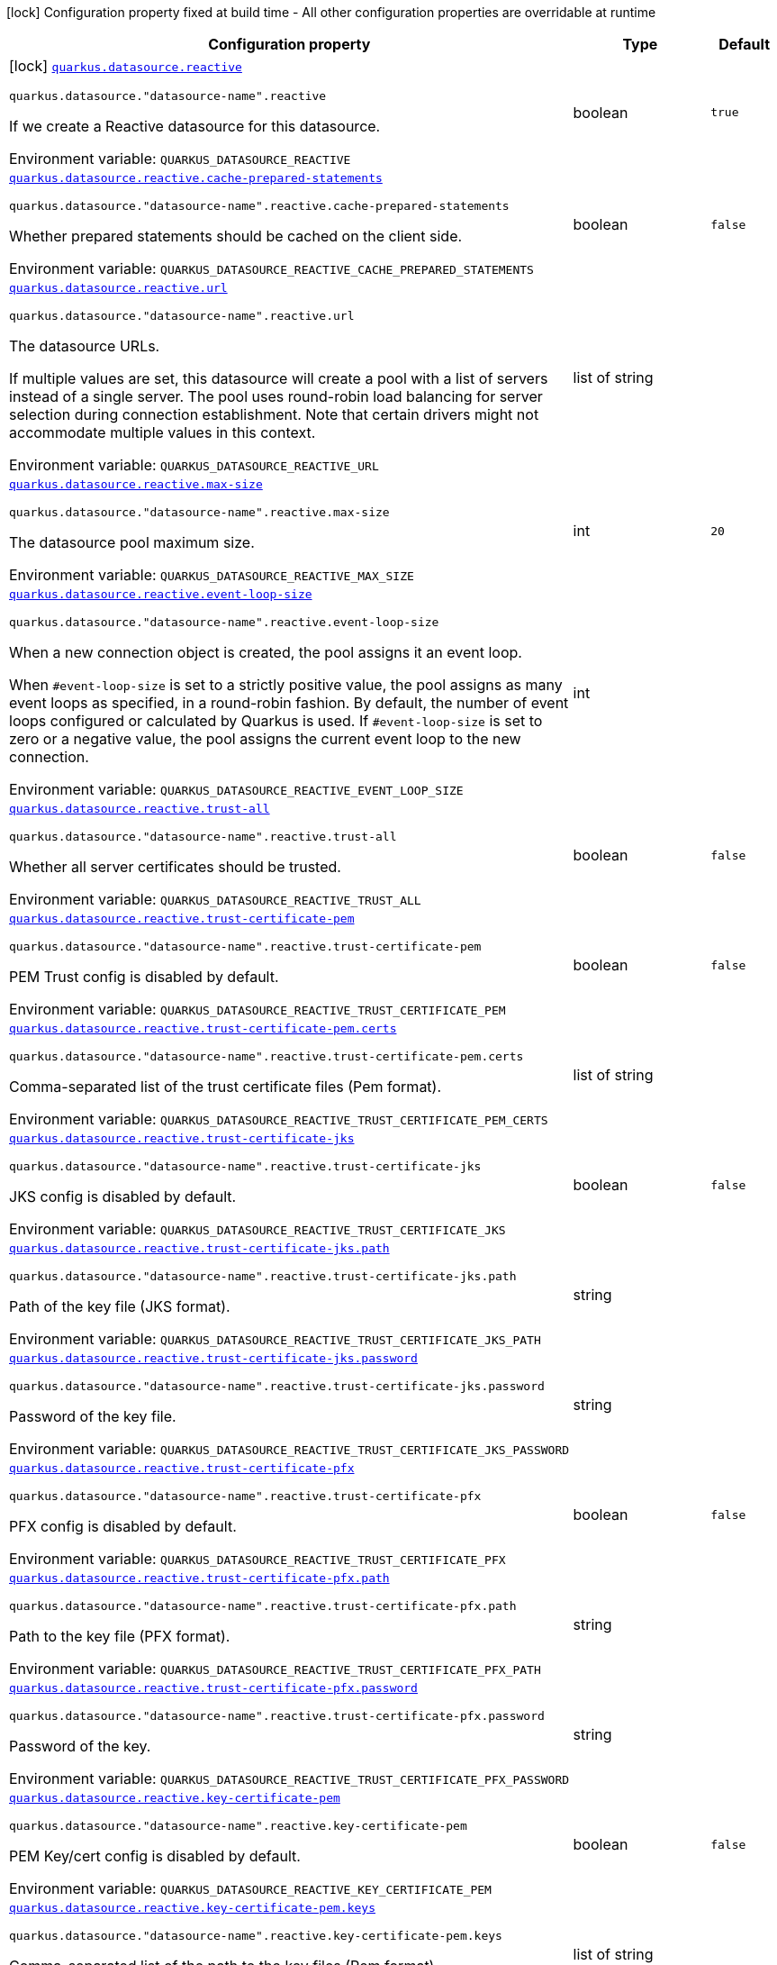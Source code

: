 [.configuration-legend]
icon:lock[title=Fixed at build time] Configuration property fixed at build time - All other configuration properties are overridable at runtime
[.configuration-reference.searchable, cols="80,.^10,.^10"]
|===

h|[.header-title]##Configuration property##
h|Type
h|Default

a|icon:lock[title=Fixed at build time] [[quarkus-reactive-datasource_quarkus-datasource-reactive]] [.property-path]##link:#quarkus-reactive-datasource_quarkus-datasource-reactive[`quarkus.datasource.reactive`]##
ifdef::add-copy-button-to-config-props[]
config_property_copy_button:+++quarkus.datasource.reactive+++[]
endif::add-copy-button-to-config-props[]


`quarkus.datasource."datasource-name".reactive`
ifdef::add-copy-button-to-config-props[]
config_property_copy_button:+++quarkus.datasource."datasource-name".reactive+++[]
endif::add-copy-button-to-config-props[]

[.description]
--
If we create a Reactive datasource for this datasource.


ifdef::add-copy-button-to-env-var[]
Environment variable: env_var_with_copy_button:+++QUARKUS_DATASOURCE_REACTIVE+++[]
endif::add-copy-button-to-env-var[]
ifndef::add-copy-button-to-env-var[]
Environment variable: `+++QUARKUS_DATASOURCE_REACTIVE+++`
endif::add-copy-button-to-env-var[]
--
|boolean
|`true`

a| [[quarkus-reactive-datasource_quarkus-datasource-reactive-cache-prepared-statements]] [.property-path]##link:#quarkus-reactive-datasource_quarkus-datasource-reactive-cache-prepared-statements[`quarkus.datasource.reactive.cache-prepared-statements`]##
ifdef::add-copy-button-to-config-props[]
config_property_copy_button:+++quarkus.datasource.reactive.cache-prepared-statements+++[]
endif::add-copy-button-to-config-props[]


`quarkus.datasource."datasource-name".reactive.cache-prepared-statements`
ifdef::add-copy-button-to-config-props[]
config_property_copy_button:+++quarkus.datasource."datasource-name".reactive.cache-prepared-statements+++[]
endif::add-copy-button-to-config-props[]

[.description]
--
Whether prepared statements should be cached on the client side.


ifdef::add-copy-button-to-env-var[]
Environment variable: env_var_with_copy_button:+++QUARKUS_DATASOURCE_REACTIVE_CACHE_PREPARED_STATEMENTS+++[]
endif::add-copy-button-to-env-var[]
ifndef::add-copy-button-to-env-var[]
Environment variable: `+++QUARKUS_DATASOURCE_REACTIVE_CACHE_PREPARED_STATEMENTS+++`
endif::add-copy-button-to-env-var[]
--
|boolean
|`false`

a| [[quarkus-reactive-datasource_quarkus-datasource-reactive-url]] [.property-path]##link:#quarkus-reactive-datasource_quarkus-datasource-reactive-url[`quarkus.datasource.reactive.url`]##
ifdef::add-copy-button-to-config-props[]
config_property_copy_button:+++quarkus.datasource.reactive.url+++[]
endif::add-copy-button-to-config-props[]


`quarkus.datasource."datasource-name".reactive.url`
ifdef::add-copy-button-to-config-props[]
config_property_copy_button:+++quarkus.datasource."datasource-name".reactive.url+++[]
endif::add-copy-button-to-config-props[]

[.description]
--
The datasource URLs.

If multiple values are set, this datasource will create a pool with a list of servers instead of a single server. The pool uses round-robin load balancing for server selection during connection establishment. Note that certain drivers might not accommodate multiple values in this context.


ifdef::add-copy-button-to-env-var[]
Environment variable: env_var_with_copy_button:+++QUARKUS_DATASOURCE_REACTIVE_URL+++[]
endif::add-copy-button-to-env-var[]
ifndef::add-copy-button-to-env-var[]
Environment variable: `+++QUARKUS_DATASOURCE_REACTIVE_URL+++`
endif::add-copy-button-to-env-var[]
--
|list of string
|

a| [[quarkus-reactive-datasource_quarkus-datasource-reactive-max-size]] [.property-path]##link:#quarkus-reactive-datasource_quarkus-datasource-reactive-max-size[`quarkus.datasource.reactive.max-size`]##
ifdef::add-copy-button-to-config-props[]
config_property_copy_button:+++quarkus.datasource.reactive.max-size+++[]
endif::add-copy-button-to-config-props[]


`quarkus.datasource."datasource-name".reactive.max-size`
ifdef::add-copy-button-to-config-props[]
config_property_copy_button:+++quarkus.datasource."datasource-name".reactive.max-size+++[]
endif::add-copy-button-to-config-props[]

[.description]
--
The datasource pool maximum size.


ifdef::add-copy-button-to-env-var[]
Environment variable: env_var_with_copy_button:+++QUARKUS_DATASOURCE_REACTIVE_MAX_SIZE+++[]
endif::add-copy-button-to-env-var[]
ifndef::add-copy-button-to-env-var[]
Environment variable: `+++QUARKUS_DATASOURCE_REACTIVE_MAX_SIZE+++`
endif::add-copy-button-to-env-var[]
--
|int
|`20`

a| [[quarkus-reactive-datasource_quarkus-datasource-reactive-event-loop-size]] [.property-path]##link:#quarkus-reactive-datasource_quarkus-datasource-reactive-event-loop-size[`quarkus.datasource.reactive.event-loop-size`]##
ifdef::add-copy-button-to-config-props[]
config_property_copy_button:+++quarkus.datasource.reactive.event-loop-size+++[]
endif::add-copy-button-to-config-props[]


`quarkus.datasource."datasource-name".reactive.event-loop-size`
ifdef::add-copy-button-to-config-props[]
config_property_copy_button:+++quarkus.datasource."datasource-name".reactive.event-loop-size+++[]
endif::add-copy-button-to-config-props[]

[.description]
--
When a new connection object is created, the pool assigns it an event loop.

When `++#++event-loop-size` is set to a strictly positive value, the pool assigns as many event loops as specified, in a round-robin fashion. By default, the number of event loops configured or calculated by Quarkus is used. If `++#++event-loop-size` is set to zero or a negative value, the pool assigns the current event loop to the new connection.


ifdef::add-copy-button-to-env-var[]
Environment variable: env_var_with_copy_button:+++QUARKUS_DATASOURCE_REACTIVE_EVENT_LOOP_SIZE+++[]
endif::add-copy-button-to-env-var[]
ifndef::add-copy-button-to-env-var[]
Environment variable: `+++QUARKUS_DATASOURCE_REACTIVE_EVENT_LOOP_SIZE+++`
endif::add-copy-button-to-env-var[]
--
|int
|

a| [[quarkus-reactive-datasource_quarkus-datasource-reactive-trust-all]] [.property-path]##link:#quarkus-reactive-datasource_quarkus-datasource-reactive-trust-all[`quarkus.datasource.reactive.trust-all`]##
ifdef::add-copy-button-to-config-props[]
config_property_copy_button:+++quarkus.datasource.reactive.trust-all+++[]
endif::add-copy-button-to-config-props[]


`quarkus.datasource."datasource-name".reactive.trust-all`
ifdef::add-copy-button-to-config-props[]
config_property_copy_button:+++quarkus.datasource."datasource-name".reactive.trust-all+++[]
endif::add-copy-button-to-config-props[]

[.description]
--
Whether all server certificates should be trusted.


ifdef::add-copy-button-to-env-var[]
Environment variable: env_var_with_copy_button:+++QUARKUS_DATASOURCE_REACTIVE_TRUST_ALL+++[]
endif::add-copy-button-to-env-var[]
ifndef::add-copy-button-to-env-var[]
Environment variable: `+++QUARKUS_DATASOURCE_REACTIVE_TRUST_ALL+++`
endif::add-copy-button-to-env-var[]
--
|boolean
|`false`

a| [[quarkus-reactive-datasource_quarkus-datasource-reactive-trust-certificate-pem]] [.property-path]##link:#quarkus-reactive-datasource_quarkus-datasource-reactive-trust-certificate-pem[`quarkus.datasource.reactive.trust-certificate-pem`]##
ifdef::add-copy-button-to-config-props[]
config_property_copy_button:+++quarkus.datasource.reactive.trust-certificate-pem+++[]
endif::add-copy-button-to-config-props[]


`quarkus.datasource."datasource-name".reactive.trust-certificate-pem`
ifdef::add-copy-button-to-config-props[]
config_property_copy_button:+++quarkus.datasource."datasource-name".reactive.trust-certificate-pem+++[]
endif::add-copy-button-to-config-props[]

[.description]
--
PEM Trust config is disabled by default.


ifdef::add-copy-button-to-env-var[]
Environment variable: env_var_with_copy_button:+++QUARKUS_DATASOURCE_REACTIVE_TRUST_CERTIFICATE_PEM+++[]
endif::add-copy-button-to-env-var[]
ifndef::add-copy-button-to-env-var[]
Environment variable: `+++QUARKUS_DATASOURCE_REACTIVE_TRUST_CERTIFICATE_PEM+++`
endif::add-copy-button-to-env-var[]
--
|boolean
|`false`

a| [[quarkus-reactive-datasource_quarkus-datasource-reactive-trust-certificate-pem-certs]] [.property-path]##link:#quarkus-reactive-datasource_quarkus-datasource-reactive-trust-certificate-pem-certs[`quarkus.datasource.reactive.trust-certificate-pem.certs`]##
ifdef::add-copy-button-to-config-props[]
config_property_copy_button:+++quarkus.datasource.reactive.trust-certificate-pem.certs+++[]
endif::add-copy-button-to-config-props[]


`quarkus.datasource."datasource-name".reactive.trust-certificate-pem.certs`
ifdef::add-copy-button-to-config-props[]
config_property_copy_button:+++quarkus.datasource."datasource-name".reactive.trust-certificate-pem.certs+++[]
endif::add-copy-button-to-config-props[]

[.description]
--
Comma-separated list of the trust certificate files (Pem format).


ifdef::add-copy-button-to-env-var[]
Environment variable: env_var_with_copy_button:+++QUARKUS_DATASOURCE_REACTIVE_TRUST_CERTIFICATE_PEM_CERTS+++[]
endif::add-copy-button-to-env-var[]
ifndef::add-copy-button-to-env-var[]
Environment variable: `+++QUARKUS_DATASOURCE_REACTIVE_TRUST_CERTIFICATE_PEM_CERTS+++`
endif::add-copy-button-to-env-var[]
--
|list of string
|

a| [[quarkus-reactive-datasource_quarkus-datasource-reactive-trust-certificate-jks]] [.property-path]##link:#quarkus-reactive-datasource_quarkus-datasource-reactive-trust-certificate-jks[`quarkus.datasource.reactive.trust-certificate-jks`]##
ifdef::add-copy-button-to-config-props[]
config_property_copy_button:+++quarkus.datasource.reactive.trust-certificate-jks+++[]
endif::add-copy-button-to-config-props[]


`quarkus.datasource."datasource-name".reactive.trust-certificate-jks`
ifdef::add-copy-button-to-config-props[]
config_property_copy_button:+++quarkus.datasource."datasource-name".reactive.trust-certificate-jks+++[]
endif::add-copy-button-to-config-props[]

[.description]
--
JKS config is disabled by default.


ifdef::add-copy-button-to-env-var[]
Environment variable: env_var_with_copy_button:+++QUARKUS_DATASOURCE_REACTIVE_TRUST_CERTIFICATE_JKS+++[]
endif::add-copy-button-to-env-var[]
ifndef::add-copy-button-to-env-var[]
Environment variable: `+++QUARKUS_DATASOURCE_REACTIVE_TRUST_CERTIFICATE_JKS+++`
endif::add-copy-button-to-env-var[]
--
|boolean
|`false`

a| [[quarkus-reactive-datasource_quarkus-datasource-reactive-trust-certificate-jks-path]] [.property-path]##link:#quarkus-reactive-datasource_quarkus-datasource-reactive-trust-certificate-jks-path[`quarkus.datasource.reactive.trust-certificate-jks.path`]##
ifdef::add-copy-button-to-config-props[]
config_property_copy_button:+++quarkus.datasource.reactive.trust-certificate-jks.path+++[]
endif::add-copy-button-to-config-props[]


`quarkus.datasource."datasource-name".reactive.trust-certificate-jks.path`
ifdef::add-copy-button-to-config-props[]
config_property_copy_button:+++quarkus.datasource."datasource-name".reactive.trust-certificate-jks.path+++[]
endif::add-copy-button-to-config-props[]

[.description]
--
Path of the key file (JKS format).


ifdef::add-copy-button-to-env-var[]
Environment variable: env_var_with_copy_button:+++QUARKUS_DATASOURCE_REACTIVE_TRUST_CERTIFICATE_JKS_PATH+++[]
endif::add-copy-button-to-env-var[]
ifndef::add-copy-button-to-env-var[]
Environment variable: `+++QUARKUS_DATASOURCE_REACTIVE_TRUST_CERTIFICATE_JKS_PATH+++`
endif::add-copy-button-to-env-var[]
--
|string
|

a| [[quarkus-reactive-datasource_quarkus-datasource-reactive-trust-certificate-jks-password]] [.property-path]##link:#quarkus-reactive-datasource_quarkus-datasource-reactive-trust-certificate-jks-password[`quarkus.datasource.reactive.trust-certificate-jks.password`]##
ifdef::add-copy-button-to-config-props[]
config_property_copy_button:+++quarkus.datasource.reactive.trust-certificate-jks.password+++[]
endif::add-copy-button-to-config-props[]


`quarkus.datasource."datasource-name".reactive.trust-certificate-jks.password`
ifdef::add-copy-button-to-config-props[]
config_property_copy_button:+++quarkus.datasource."datasource-name".reactive.trust-certificate-jks.password+++[]
endif::add-copy-button-to-config-props[]

[.description]
--
Password of the key file.


ifdef::add-copy-button-to-env-var[]
Environment variable: env_var_with_copy_button:+++QUARKUS_DATASOURCE_REACTIVE_TRUST_CERTIFICATE_JKS_PASSWORD+++[]
endif::add-copy-button-to-env-var[]
ifndef::add-copy-button-to-env-var[]
Environment variable: `+++QUARKUS_DATASOURCE_REACTIVE_TRUST_CERTIFICATE_JKS_PASSWORD+++`
endif::add-copy-button-to-env-var[]
--
|string
|

a| [[quarkus-reactive-datasource_quarkus-datasource-reactive-trust-certificate-pfx]] [.property-path]##link:#quarkus-reactive-datasource_quarkus-datasource-reactive-trust-certificate-pfx[`quarkus.datasource.reactive.trust-certificate-pfx`]##
ifdef::add-copy-button-to-config-props[]
config_property_copy_button:+++quarkus.datasource.reactive.trust-certificate-pfx+++[]
endif::add-copy-button-to-config-props[]


`quarkus.datasource."datasource-name".reactive.trust-certificate-pfx`
ifdef::add-copy-button-to-config-props[]
config_property_copy_button:+++quarkus.datasource."datasource-name".reactive.trust-certificate-pfx+++[]
endif::add-copy-button-to-config-props[]

[.description]
--
PFX config is disabled by default.


ifdef::add-copy-button-to-env-var[]
Environment variable: env_var_with_copy_button:+++QUARKUS_DATASOURCE_REACTIVE_TRUST_CERTIFICATE_PFX+++[]
endif::add-copy-button-to-env-var[]
ifndef::add-copy-button-to-env-var[]
Environment variable: `+++QUARKUS_DATASOURCE_REACTIVE_TRUST_CERTIFICATE_PFX+++`
endif::add-copy-button-to-env-var[]
--
|boolean
|`false`

a| [[quarkus-reactive-datasource_quarkus-datasource-reactive-trust-certificate-pfx-path]] [.property-path]##link:#quarkus-reactive-datasource_quarkus-datasource-reactive-trust-certificate-pfx-path[`quarkus.datasource.reactive.trust-certificate-pfx.path`]##
ifdef::add-copy-button-to-config-props[]
config_property_copy_button:+++quarkus.datasource.reactive.trust-certificate-pfx.path+++[]
endif::add-copy-button-to-config-props[]


`quarkus.datasource."datasource-name".reactive.trust-certificate-pfx.path`
ifdef::add-copy-button-to-config-props[]
config_property_copy_button:+++quarkus.datasource."datasource-name".reactive.trust-certificate-pfx.path+++[]
endif::add-copy-button-to-config-props[]

[.description]
--
Path to the key file (PFX format).


ifdef::add-copy-button-to-env-var[]
Environment variable: env_var_with_copy_button:+++QUARKUS_DATASOURCE_REACTIVE_TRUST_CERTIFICATE_PFX_PATH+++[]
endif::add-copy-button-to-env-var[]
ifndef::add-copy-button-to-env-var[]
Environment variable: `+++QUARKUS_DATASOURCE_REACTIVE_TRUST_CERTIFICATE_PFX_PATH+++`
endif::add-copy-button-to-env-var[]
--
|string
|

a| [[quarkus-reactive-datasource_quarkus-datasource-reactive-trust-certificate-pfx-password]] [.property-path]##link:#quarkus-reactive-datasource_quarkus-datasource-reactive-trust-certificate-pfx-password[`quarkus.datasource.reactive.trust-certificate-pfx.password`]##
ifdef::add-copy-button-to-config-props[]
config_property_copy_button:+++quarkus.datasource.reactive.trust-certificate-pfx.password+++[]
endif::add-copy-button-to-config-props[]


`quarkus.datasource."datasource-name".reactive.trust-certificate-pfx.password`
ifdef::add-copy-button-to-config-props[]
config_property_copy_button:+++quarkus.datasource."datasource-name".reactive.trust-certificate-pfx.password+++[]
endif::add-copy-button-to-config-props[]

[.description]
--
Password of the key.


ifdef::add-copy-button-to-env-var[]
Environment variable: env_var_with_copy_button:+++QUARKUS_DATASOURCE_REACTIVE_TRUST_CERTIFICATE_PFX_PASSWORD+++[]
endif::add-copy-button-to-env-var[]
ifndef::add-copy-button-to-env-var[]
Environment variable: `+++QUARKUS_DATASOURCE_REACTIVE_TRUST_CERTIFICATE_PFX_PASSWORD+++`
endif::add-copy-button-to-env-var[]
--
|string
|

a| [[quarkus-reactive-datasource_quarkus-datasource-reactive-key-certificate-pem]] [.property-path]##link:#quarkus-reactive-datasource_quarkus-datasource-reactive-key-certificate-pem[`quarkus.datasource.reactive.key-certificate-pem`]##
ifdef::add-copy-button-to-config-props[]
config_property_copy_button:+++quarkus.datasource.reactive.key-certificate-pem+++[]
endif::add-copy-button-to-config-props[]


`quarkus.datasource."datasource-name".reactive.key-certificate-pem`
ifdef::add-copy-button-to-config-props[]
config_property_copy_button:+++quarkus.datasource."datasource-name".reactive.key-certificate-pem+++[]
endif::add-copy-button-to-config-props[]

[.description]
--
PEM Key/cert config is disabled by default.


ifdef::add-copy-button-to-env-var[]
Environment variable: env_var_with_copy_button:+++QUARKUS_DATASOURCE_REACTIVE_KEY_CERTIFICATE_PEM+++[]
endif::add-copy-button-to-env-var[]
ifndef::add-copy-button-to-env-var[]
Environment variable: `+++QUARKUS_DATASOURCE_REACTIVE_KEY_CERTIFICATE_PEM+++`
endif::add-copy-button-to-env-var[]
--
|boolean
|`false`

a| [[quarkus-reactive-datasource_quarkus-datasource-reactive-key-certificate-pem-keys]] [.property-path]##link:#quarkus-reactive-datasource_quarkus-datasource-reactive-key-certificate-pem-keys[`quarkus.datasource.reactive.key-certificate-pem.keys`]##
ifdef::add-copy-button-to-config-props[]
config_property_copy_button:+++quarkus.datasource.reactive.key-certificate-pem.keys+++[]
endif::add-copy-button-to-config-props[]


`quarkus.datasource."datasource-name".reactive.key-certificate-pem.keys`
ifdef::add-copy-button-to-config-props[]
config_property_copy_button:+++quarkus.datasource."datasource-name".reactive.key-certificate-pem.keys+++[]
endif::add-copy-button-to-config-props[]

[.description]
--
Comma-separated list of the path to the key files (Pem format).


ifdef::add-copy-button-to-env-var[]
Environment variable: env_var_with_copy_button:+++QUARKUS_DATASOURCE_REACTIVE_KEY_CERTIFICATE_PEM_KEYS+++[]
endif::add-copy-button-to-env-var[]
ifndef::add-copy-button-to-env-var[]
Environment variable: `+++QUARKUS_DATASOURCE_REACTIVE_KEY_CERTIFICATE_PEM_KEYS+++`
endif::add-copy-button-to-env-var[]
--
|list of string
|

a| [[quarkus-reactive-datasource_quarkus-datasource-reactive-key-certificate-pem-certs]] [.property-path]##link:#quarkus-reactive-datasource_quarkus-datasource-reactive-key-certificate-pem-certs[`quarkus.datasource.reactive.key-certificate-pem.certs`]##
ifdef::add-copy-button-to-config-props[]
config_property_copy_button:+++quarkus.datasource.reactive.key-certificate-pem.certs+++[]
endif::add-copy-button-to-config-props[]


`quarkus.datasource."datasource-name".reactive.key-certificate-pem.certs`
ifdef::add-copy-button-to-config-props[]
config_property_copy_button:+++quarkus.datasource."datasource-name".reactive.key-certificate-pem.certs+++[]
endif::add-copy-button-to-config-props[]

[.description]
--
Comma-separated list of the path to the certificate files (Pem format).


ifdef::add-copy-button-to-env-var[]
Environment variable: env_var_with_copy_button:+++QUARKUS_DATASOURCE_REACTIVE_KEY_CERTIFICATE_PEM_CERTS+++[]
endif::add-copy-button-to-env-var[]
ifndef::add-copy-button-to-env-var[]
Environment variable: `+++QUARKUS_DATASOURCE_REACTIVE_KEY_CERTIFICATE_PEM_CERTS+++`
endif::add-copy-button-to-env-var[]
--
|list of string
|

a| [[quarkus-reactive-datasource_quarkus-datasource-reactive-key-certificate-jks]] [.property-path]##link:#quarkus-reactive-datasource_quarkus-datasource-reactive-key-certificate-jks[`quarkus.datasource.reactive.key-certificate-jks`]##
ifdef::add-copy-button-to-config-props[]
config_property_copy_button:+++quarkus.datasource.reactive.key-certificate-jks+++[]
endif::add-copy-button-to-config-props[]


`quarkus.datasource."datasource-name".reactive.key-certificate-jks`
ifdef::add-copy-button-to-config-props[]
config_property_copy_button:+++quarkus.datasource."datasource-name".reactive.key-certificate-jks+++[]
endif::add-copy-button-to-config-props[]

[.description]
--
JKS config is disabled by default.


ifdef::add-copy-button-to-env-var[]
Environment variable: env_var_with_copy_button:+++QUARKUS_DATASOURCE_REACTIVE_KEY_CERTIFICATE_JKS+++[]
endif::add-copy-button-to-env-var[]
ifndef::add-copy-button-to-env-var[]
Environment variable: `+++QUARKUS_DATASOURCE_REACTIVE_KEY_CERTIFICATE_JKS+++`
endif::add-copy-button-to-env-var[]
--
|boolean
|`false`

a| [[quarkus-reactive-datasource_quarkus-datasource-reactive-key-certificate-jks-path]] [.property-path]##link:#quarkus-reactive-datasource_quarkus-datasource-reactive-key-certificate-jks-path[`quarkus.datasource.reactive.key-certificate-jks.path`]##
ifdef::add-copy-button-to-config-props[]
config_property_copy_button:+++quarkus.datasource.reactive.key-certificate-jks.path+++[]
endif::add-copy-button-to-config-props[]


`quarkus.datasource."datasource-name".reactive.key-certificate-jks.path`
ifdef::add-copy-button-to-config-props[]
config_property_copy_button:+++quarkus.datasource."datasource-name".reactive.key-certificate-jks.path+++[]
endif::add-copy-button-to-config-props[]

[.description]
--
Path of the key file (JKS format).


ifdef::add-copy-button-to-env-var[]
Environment variable: env_var_with_copy_button:+++QUARKUS_DATASOURCE_REACTIVE_KEY_CERTIFICATE_JKS_PATH+++[]
endif::add-copy-button-to-env-var[]
ifndef::add-copy-button-to-env-var[]
Environment variable: `+++QUARKUS_DATASOURCE_REACTIVE_KEY_CERTIFICATE_JKS_PATH+++`
endif::add-copy-button-to-env-var[]
--
|string
|

a| [[quarkus-reactive-datasource_quarkus-datasource-reactive-key-certificate-jks-password]] [.property-path]##link:#quarkus-reactive-datasource_quarkus-datasource-reactive-key-certificate-jks-password[`quarkus.datasource.reactive.key-certificate-jks.password`]##
ifdef::add-copy-button-to-config-props[]
config_property_copy_button:+++quarkus.datasource.reactive.key-certificate-jks.password+++[]
endif::add-copy-button-to-config-props[]


`quarkus.datasource."datasource-name".reactive.key-certificate-jks.password`
ifdef::add-copy-button-to-config-props[]
config_property_copy_button:+++quarkus.datasource."datasource-name".reactive.key-certificate-jks.password+++[]
endif::add-copy-button-to-config-props[]

[.description]
--
Password of the key file.


ifdef::add-copy-button-to-env-var[]
Environment variable: env_var_with_copy_button:+++QUARKUS_DATASOURCE_REACTIVE_KEY_CERTIFICATE_JKS_PASSWORD+++[]
endif::add-copy-button-to-env-var[]
ifndef::add-copy-button-to-env-var[]
Environment variable: `+++QUARKUS_DATASOURCE_REACTIVE_KEY_CERTIFICATE_JKS_PASSWORD+++`
endif::add-copy-button-to-env-var[]
--
|string
|

a| [[quarkus-reactive-datasource_quarkus-datasource-reactive-key-certificate-pfx]] [.property-path]##link:#quarkus-reactive-datasource_quarkus-datasource-reactive-key-certificate-pfx[`quarkus.datasource.reactive.key-certificate-pfx`]##
ifdef::add-copy-button-to-config-props[]
config_property_copy_button:+++quarkus.datasource.reactive.key-certificate-pfx+++[]
endif::add-copy-button-to-config-props[]


`quarkus.datasource."datasource-name".reactive.key-certificate-pfx`
ifdef::add-copy-button-to-config-props[]
config_property_copy_button:+++quarkus.datasource."datasource-name".reactive.key-certificate-pfx+++[]
endif::add-copy-button-to-config-props[]

[.description]
--
PFX config is disabled by default.


ifdef::add-copy-button-to-env-var[]
Environment variable: env_var_with_copy_button:+++QUARKUS_DATASOURCE_REACTIVE_KEY_CERTIFICATE_PFX+++[]
endif::add-copy-button-to-env-var[]
ifndef::add-copy-button-to-env-var[]
Environment variable: `+++QUARKUS_DATASOURCE_REACTIVE_KEY_CERTIFICATE_PFX+++`
endif::add-copy-button-to-env-var[]
--
|boolean
|`false`

a| [[quarkus-reactive-datasource_quarkus-datasource-reactive-key-certificate-pfx-path]] [.property-path]##link:#quarkus-reactive-datasource_quarkus-datasource-reactive-key-certificate-pfx-path[`quarkus.datasource.reactive.key-certificate-pfx.path`]##
ifdef::add-copy-button-to-config-props[]
config_property_copy_button:+++quarkus.datasource.reactive.key-certificate-pfx.path+++[]
endif::add-copy-button-to-config-props[]


`quarkus.datasource."datasource-name".reactive.key-certificate-pfx.path`
ifdef::add-copy-button-to-config-props[]
config_property_copy_button:+++quarkus.datasource."datasource-name".reactive.key-certificate-pfx.path+++[]
endif::add-copy-button-to-config-props[]

[.description]
--
Path to the key file (PFX format).


ifdef::add-copy-button-to-env-var[]
Environment variable: env_var_with_copy_button:+++QUARKUS_DATASOURCE_REACTIVE_KEY_CERTIFICATE_PFX_PATH+++[]
endif::add-copy-button-to-env-var[]
ifndef::add-copy-button-to-env-var[]
Environment variable: `+++QUARKUS_DATASOURCE_REACTIVE_KEY_CERTIFICATE_PFX_PATH+++`
endif::add-copy-button-to-env-var[]
--
|string
|

a| [[quarkus-reactive-datasource_quarkus-datasource-reactive-key-certificate-pfx-password]] [.property-path]##link:#quarkus-reactive-datasource_quarkus-datasource-reactive-key-certificate-pfx-password[`quarkus.datasource.reactive.key-certificate-pfx.password`]##
ifdef::add-copy-button-to-config-props[]
config_property_copy_button:+++quarkus.datasource.reactive.key-certificate-pfx.password+++[]
endif::add-copy-button-to-config-props[]


`quarkus.datasource."datasource-name".reactive.key-certificate-pfx.password`
ifdef::add-copy-button-to-config-props[]
config_property_copy_button:+++quarkus.datasource."datasource-name".reactive.key-certificate-pfx.password+++[]
endif::add-copy-button-to-config-props[]

[.description]
--
Password of the key.


ifdef::add-copy-button-to-env-var[]
Environment variable: env_var_with_copy_button:+++QUARKUS_DATASOURCE_REACTIVE_KEY_CERTIFICATE_PFX_PASSWORD+++[]
endif::add-copy-button-to-env-var[]
ifndef::add-copy-button-to-env-var[]
Environment variable: `+++QUARKUS_DATASOURCE_REACTIVE_KEY_CERTIFICATE_PFX_PASSWORD+++`
endif::add-copy-button-to-env-var[]
--
|string
|

a| [[quarkus-reactive-datasource_quarkus-datasource-reactive-reconnect-attempts]] [.property-path]##link:#quarkus-reactive-datasource_quarkus-datasource-reactive-reconnect-attempts[`quarkus.datasource.reactive.reconnect-attempts`]##
ifdef::add-copy-button-to-config-props[]
config_property_copy_button:+++quarkus.datasource.reactive.reconnect-attempts+++[]
endif::add-copy-button-to-config-props[]


`quarkus.datasource."datasource-name".reactive.reconnect-attempts`
ifdef::add-copy-button-to-config-props[]
config_property_copy_button:+++quarkus.datasource."datasource-name".reactive.reconnect-attempts+++[]
endif::add-copy-button-to-config-props[]

[.description]
--
The number of reconnection attempts when a pooled connection cannot be established on first try.


ifdef::add-copy-button-to-env-var[]
Environment variable: env_var_with_copy_button:+++QUARKUS_DATASOURCE_REACTIVE_RECONNECT_ATTEMPTS+++[]
endif::add-copy-button-to-env-var[]
ifndef::add-copy-button-to-env-var[]
Environment variable: `+++QUARKUS_DATASOURCE_REACTIVE_RECONNECT_ATTEMPTS+++`
endif::add-copy-button-to-env-var[]
--
|int
|`0`

a| [[quarkus-reactive-datasource_quarkus-datasource-reactive-reconnect-interval]] [.property-path]##link:#quarkus-reactive-datasource_quarkus-datasource-reactive-reconnect-interval[`quarkus.datasource.reactive.reconnect-interval`]##
ifdef::add-copy-button-to-config-props[]
config_property_copy_button:+++quarkus.datasource.reactive.reconnect-interval+++[]
endif::add-copy-button-to-config-props[]


`quarkus.datasource."datasource-name".reactive.reconnect-interval`
ifdef::add-copy-button-to-config-props[]
config_property_copy_button:+++quarkus.datasource."datasource-name".reactive.reconnect-interval+++[]
endif::add-copy-button-to-config-props[]

[.description]
--
The interval between reconnection attempts when a pooled connection cannot be established on first try.


ifdef::add-copy-button-to-env-var[]
Environment variable: env_var_with_copy_button:+++QUARKUS_DATASOURCE_REACTIVE_RECONNECT_INTERVAL+++[]
endif::add-copy-button-to-env-var[]
ifndef::add-copy-button-to-env-var[]
Environment variable: `+++QUARKUS_DATASOURCE_REACTIVE_RECONNECT_INTERVAL+++`
endif::add-copy-button-to-env-var[]
--
|link:https://docs.oracle.com/en/java/javase/17/docs/api/java.base/java/time/Duration.html[Duration] link:#duration-note-anchor-quarkus-reactive-datasource_quarkus-datasource[icon:question-circle[title=More information about the Duration format]]
|`PT1S`

a| [[quarkus-reactive-datasource_quarkus-datasource-reactive-hostname-verification-algorithm]] [.property-path]##link:#quarkus-reactive-datasource_quarkus-datasource-reactive-hostname-verification-algorithm[`quarkus.datasource.reactive.hostname-verification-algorithm`]##
ifdef::add-copy-button-to-config-props[]
config_property_copy_button:+++quarkus.datasource.reactive.hostname-verification-algorithm+++[]
endif::add-copy-button-to-config-props[]


`quarkus.datasource."datasource-name".reactive.hostname-verification-algorithm`
ifdef::add-copy-button-to-config-props[]
config_property_copy_button:+++quarkus.datasource."datasource-name".reactive.hostname-verification-algorithm+++[]
endif::add-copy-button-to-config-props[]

[.description]
--
The hostname verification algorithm to use in case the server's identity should be checked. Should be `HTTPS`, `LDAPS` or `NONE`. `NONE` is the default value and disables the verification.


ifdef::add-copy-button-to-env-var[]
Environment variable: env_var_with_copy_button:+++QUARKUS_DATASOURCE_REACTIVE_HOSTNAME_VERIFICATION_ALGORITHM+++[]
endif::add-copy-button-to-env-var[]
ifndef::add-copy-button-to-env-var[]
Environment variable: `+++QUARKUS_DATASOURCE_REACTIVE_HOSTNAME_VERIFICATION_ALGORITHM+++`
endif::add-copy-button-to-env-var[]
--
|string
|`NONE`

a| [[quarkus-reactive-datasource_quarkus-datasource-reactive-idle-timeout]] [.property-path]##link:#quarkus-reactive-datasource_quarkus-datasource-reactive-idle-timeout[`quarkus.datasource.reactive.idle-timeout`]##
ifdef::add-copy-button-to-config-props[]
config_property_copy_button:+++quarkus.datasource.reactive.idle-timeout+++[]
endif::add-copy-button-to-config-props[]


`quarkus.datasource."datasource-name".reactive.idle-timeout`
ifdef::add-copy-button-to-config-props[]
config_property_copy_button:+++quarkus.datasource."datasource-name".reactive.idle-timeout+++[]
endif::add-copy-button-to-config-props[]

[.description]
--
The maximum time a connection remains unused in the pool before it is closed.


ifdef::add-copy-button-to-env-var[]
Environment variable: env_var_with_copy_button:+++QUARKUS_DATASOURCE_REACTIVE_IDLE_TIMEOUT+++[]
endif::add-copy-button-to-env-var[]
ifndef::add-copy-button-to-env-var[]
Environment variable: `+++QUARKUS_DATASOURCE_REACTIVE_IDLE_TIMEOUT+++`
endif::add-copy-button-to-env-var[]
--
|link:https://docs.oracle.com/en/java/javase/17/docs/api/java.base/java/time/Duration.html[Duration] link:#duration-note-anchor-quarkus-reactive-datasource_quarkus-datasource[icon:question-circle[title=More information about the Duration format]]
|`no timeout`

a| [[quarkus-reactive-datasource_quarkus-datasource-reactive-max-lifetime]] [.property-path]##link:#quarkus-reactive-datasource_quarkus-datasource-reactive-max-lifetime[`quarkus.datasource.reactive.max-lifetime`]##
ifdef::add-copy-button-to-config-props[]
config_property_copy_button:+++quarkus.datasource.reactive.max-lifetime+++[]
endif::add-copy-button-to-config-props[]


`quarkus.datasource."datasource-name".reactive.max-lifetime`
ifdef::add-copy-button-to-config-props[]
config_property_copy_button:+++quarkus.datasource."datasource-name".reactive.max-lifetime+++[]
endif::add-copy-button-to-config-props[]

[.description]
--
The maximum time a connection remains in the pool, after which it will be closed upon return and replaced as necessary.


ifdef::add-copy-button-to-env-var[]
Environment variable: env_var_with_copy_button:+++QUARKUS_DATASOURCE_REACTIVE_MAX_LIFETIME+++[]
endif::add-copy-button-to-env-var[]
ifndef::add-copy-button-to-env-var[]
Environment variable: `+++QUARKUS_DATASOURCE_REACTIVE_MAX_LIFETIME+++`
endif::add-copy-button-to-env-var[]
--
|link:https://docs.oracle.com/en/java/javase/17/docs/api/java.base/java/time/Duration.html[Duration] link:#duration-note-anchor-quarkus-reactive-datasource_quarkus-datasource[icon:question-circle[title=More information about the Duration format]]
|`no timeout`

a| [[quarkus-reactive-datasource_quarkus-datasource-reactive-shared]] [.property-path]##link:#quarkus-reactive-datasource_quarkus-datasource-reactive-shared[`quarkus.datasource.reactive.shared`]##
ifdef::add-copy-button-to-config-props[]
config_property_copy_button:+++quarkus.datasource.reactive.shared+++[]
endif::add-copy-button-to-config-props[]


`quarkus.datasource."datasource-name".reactive.shared`
ifdef::add-copy-button-to-config-props[]
config_property_copy_button:+++quarkus.datasource."datasource-name".reactive.shared+++[]
endif::add-copy-button-to-config-props[]

[.description]
--
Set to true to share the pool among datasources. There can be multiple shared pools distinguished by name, when no specific name is set, the `__vertx.DEFAULT` name is used.


ifdef::add-copy-button-to-env-var[]
Environment variable: env_var_with_copy_button:+++QUARKUS_DATASOURCE_REACTIVE_SHARED+++[]
endif::add-copy-button-to-env-var[]
ifndef::add-copy-button-to-env-var[]
Environment variable: `+++QUARKUS_DATASOURCE_REACTIVE_SHARED+++`
endif::add-copy-button-to-env-var[]
--
|boolean
|`false`

a| [[quarkus-reactive-datasource_quarkus-datasource-reactive-name]] [.property-path]##link:#quarkus-reactive-datasource_quarkus-datasource-reactive-name[`quarkus.datasource.reactive.name`]##
ifdef::add-copy-button-to-config-props[]
config_property_copy_button:+++quarkus.datasource.reactive.name+++[]
endif::add-copy-button-to-config-props[]


`quarkus.datasource."datasource-name".reactive.name`
ifdef::add-copy-button-to-config-props[]
config_property_copy_button:+++quarkus.datasource."datasource-name".reactive.name+++[]
endif::add-copy-button-to-config-props[]

[.description]
--
Set the pool name, used when the pool is shared among datasources, otherwise ignored.


ifdef::add-copy-button-to-env-var[]
Environment variable: env_var_with_copy_button:+++QUARKUS_DATASOURCE_REACTIVE_NAME+++[]
endif::add-copy-button-to-env-var[]
ifndef::add-copy-button-to-env-var[]
Environment variable: `+++QUARKUS_DATASOURCE_REACTIVE_NAME+++`
endif::add-copy-button-to-env-var[]
--
|string
|

a| [[quarkus-reactive-datasource_quarkus-datasource-reactive-additional-properties-property-key]] [.property-path]##link:#quarkus-reactive-datasource_quarkus-datasource-reactive-additional-properties-property-key[`quarkus.datasource.reactive.additional-properties."property-key"`]##
ifdef::add-copy-button-to-config-props[]
config_property_copy_button:+++quarkus.datasource.reactive.additional-properties."property-key"+++[]
endif::add-copy-button-to-config-props[]


`quarkus.datasource."datasource-name".reactive.additional-properties."property-key"`
ifdef::add-copy-button-to-config-props[]
config_property_copy_button:+++quarkus.datasource."datasource-name".reactive.additional-properties."property-key"+++[]
endif::add-copy-button-to-config-props[]

[.description]
--
Other unspecified properties to be passed through the Reactive SQL Client directly to the database when new connections are initiated.


ifdef::add-copy-button-to-env-var[]
Environment variable: env_var_with_copy_button:+++QUARKUS_DATASOURCE_REACTIVE_ADDITIONAL_PROPERTIES__PROPERTY_KEY_+++[]
endif::add-copy-button-to-env-var[]
ifndef::add-copy-button-to-env-var[]
Environment variable: `+++QUARKUS_DATASOURCE_REACTIVE_ADDITIONAL_PROPERTIES__PROPERTY_KEY_+++`
endif::add-copy-button-to-env-var[]
--
|Map<String,String>
|

|===

ifndef::no-duration-note[]
[NOTE]
[id=duration-note-anchor-quarkus-reactive-datasource_quarkus-datasource]
.About the Duration format
====
To write duration values, use the standard `java.time.Duration` format.
See the link:https://docs.oracle.com/en/java/javase/17/docs/api/java.base/java/time/Duration.html#parse(java.lang.CharSequence)[Duration#parse() Java API documentation] for more information.

You can also use a simplified format, starting with a number:

* If the value is only a number, it represents time in seconds.
* If the value is a number followed by `ms`, it represents time in milliseconds.

In other cases, the simplified format is translated to the `java.time.Duration` format for parsing:

* If the value is a number followed by `h`, `m`, or `s`, it is prefixed with `PT`.
* If the value is a number followed by `d`, it is prefixed with `P`.
====
endif::no-duration-note[]
